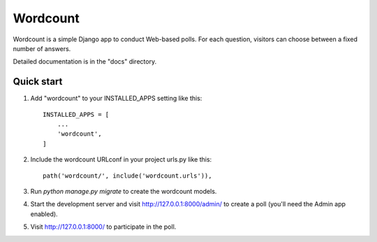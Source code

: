=====
Wordcount
=====

Wordcount is a simple Django app to conduct Web-based polls. For each
question, visitors can choose between a fixed number of answers.

Detailed documentation is in the "docs" directory.

Quick start
-----------

1. Add "wordcount" to your INSTALLED_APPS setting like this::

    INSTALLED_APPS = [
        ...
        'wordcount',
    ]

2. Include the wordcount URLconf in your project urls.py like this::

    path('wordcount/', include('wordcount.urls')),

3. Run `python manage.py migrate` to create the wordcount models.

4. Start the development server and visit http://127.0.0.1:8000/admin/
   to create a poll (you'll need the Admin app enabled).

5. Visit http://127.0.0.1:8000/ to participate in the poll.
